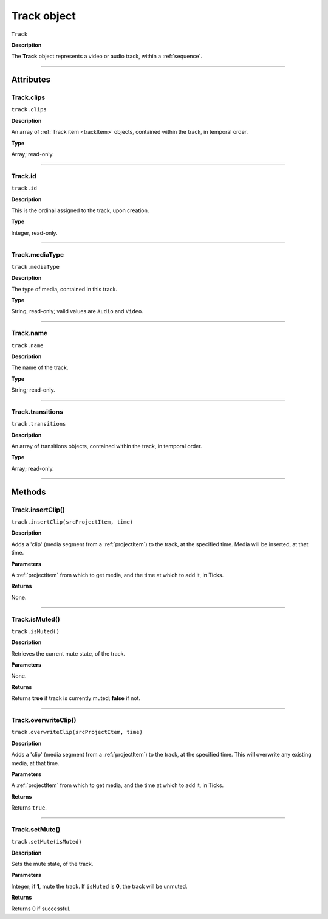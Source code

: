 .. highlight:: javascript

.. _track:

Track object
===================

``Track``

**Description**

The **Track** object represents a video or audio track, within a :ref:`sequence`.

----

==========
Attributes
==========

.. _track.clips:

Track.clips
*********************************************

``track.clips``

**Description**

An array of :ref:`Track item <trackItem>` objects, contained within the track, in temporal order.

**Type**

Array; read-only.

----

.. _track.id:

Track.id
*********************************************

``track.id``

**Description**

This is the ordinal assigned to the track, upon creation.

**Type**

Integer, read-only.

----

.. _track.mediaType:

Track.mediaType
*********************************************

``track.mediaType``

**Description**

The type of media, contained in this track.

**Type**

String, read-only; valid values are ``Audio`` and ``Video``.

----

.. _track.name:

Track.name
*********************************************

``track.name``

**Description**

The name of the track.

**Type**

String; read-only.

----

.. _track.transitions:

Track.transitions
*********************************************

``track.transitions``

**Description**

An array of transitions objects, contained within the track, in temporal order.

**Type**

Array; read-only.

----

=======
Methods
=======

.. _track.insertClip:

Track.insertClip()
*********************************************

``track.insertClip(srcProjectItem, time)``

**Description**

Adds a 'clip' (media segment from a :ref:`projectItem`) to the track, at the specified time. Media will be inserted, at that time.

**Parameters**

A :ref:`projectItem` from which to get media, and the time at which to add it, in Ticks.

**Returns**

None.

----

.. _track.isMuted:

Track.isMuted()
*********************************************

``track.isMuted()``

**Description**

Retrieves the current mute state, of the track.

**Parameters**

None.

**Returns**

Returns **true** if track is currently muted; **false** if not.

----

.. _track.overwriteClip:

Track.overwriteClip()
*********************************************

``track.overwriteClip(srcProjectItem, time)``

**Description**

Adds a 'clip' (media segment from a :ref:`projectItem`) to the track, at the specified time. This will overwrite any existing media, at that time.

**Parameters**

A :ref:`projectItem` from which to get media, and the time at which to add it, in Ticks.

**Returns**

Returns ``true``.

----

.. _track.setMute:

Track.setMute()
*********************************************

``track.setMute(isMuted)``

**Description**

Sets the mute state, of the track.

**Parameters**

Integer; if **1**, mute the track. If ``isMuted`` is **0**, the track will be unmuted.

**Returns**

Returns 0 if successful.
